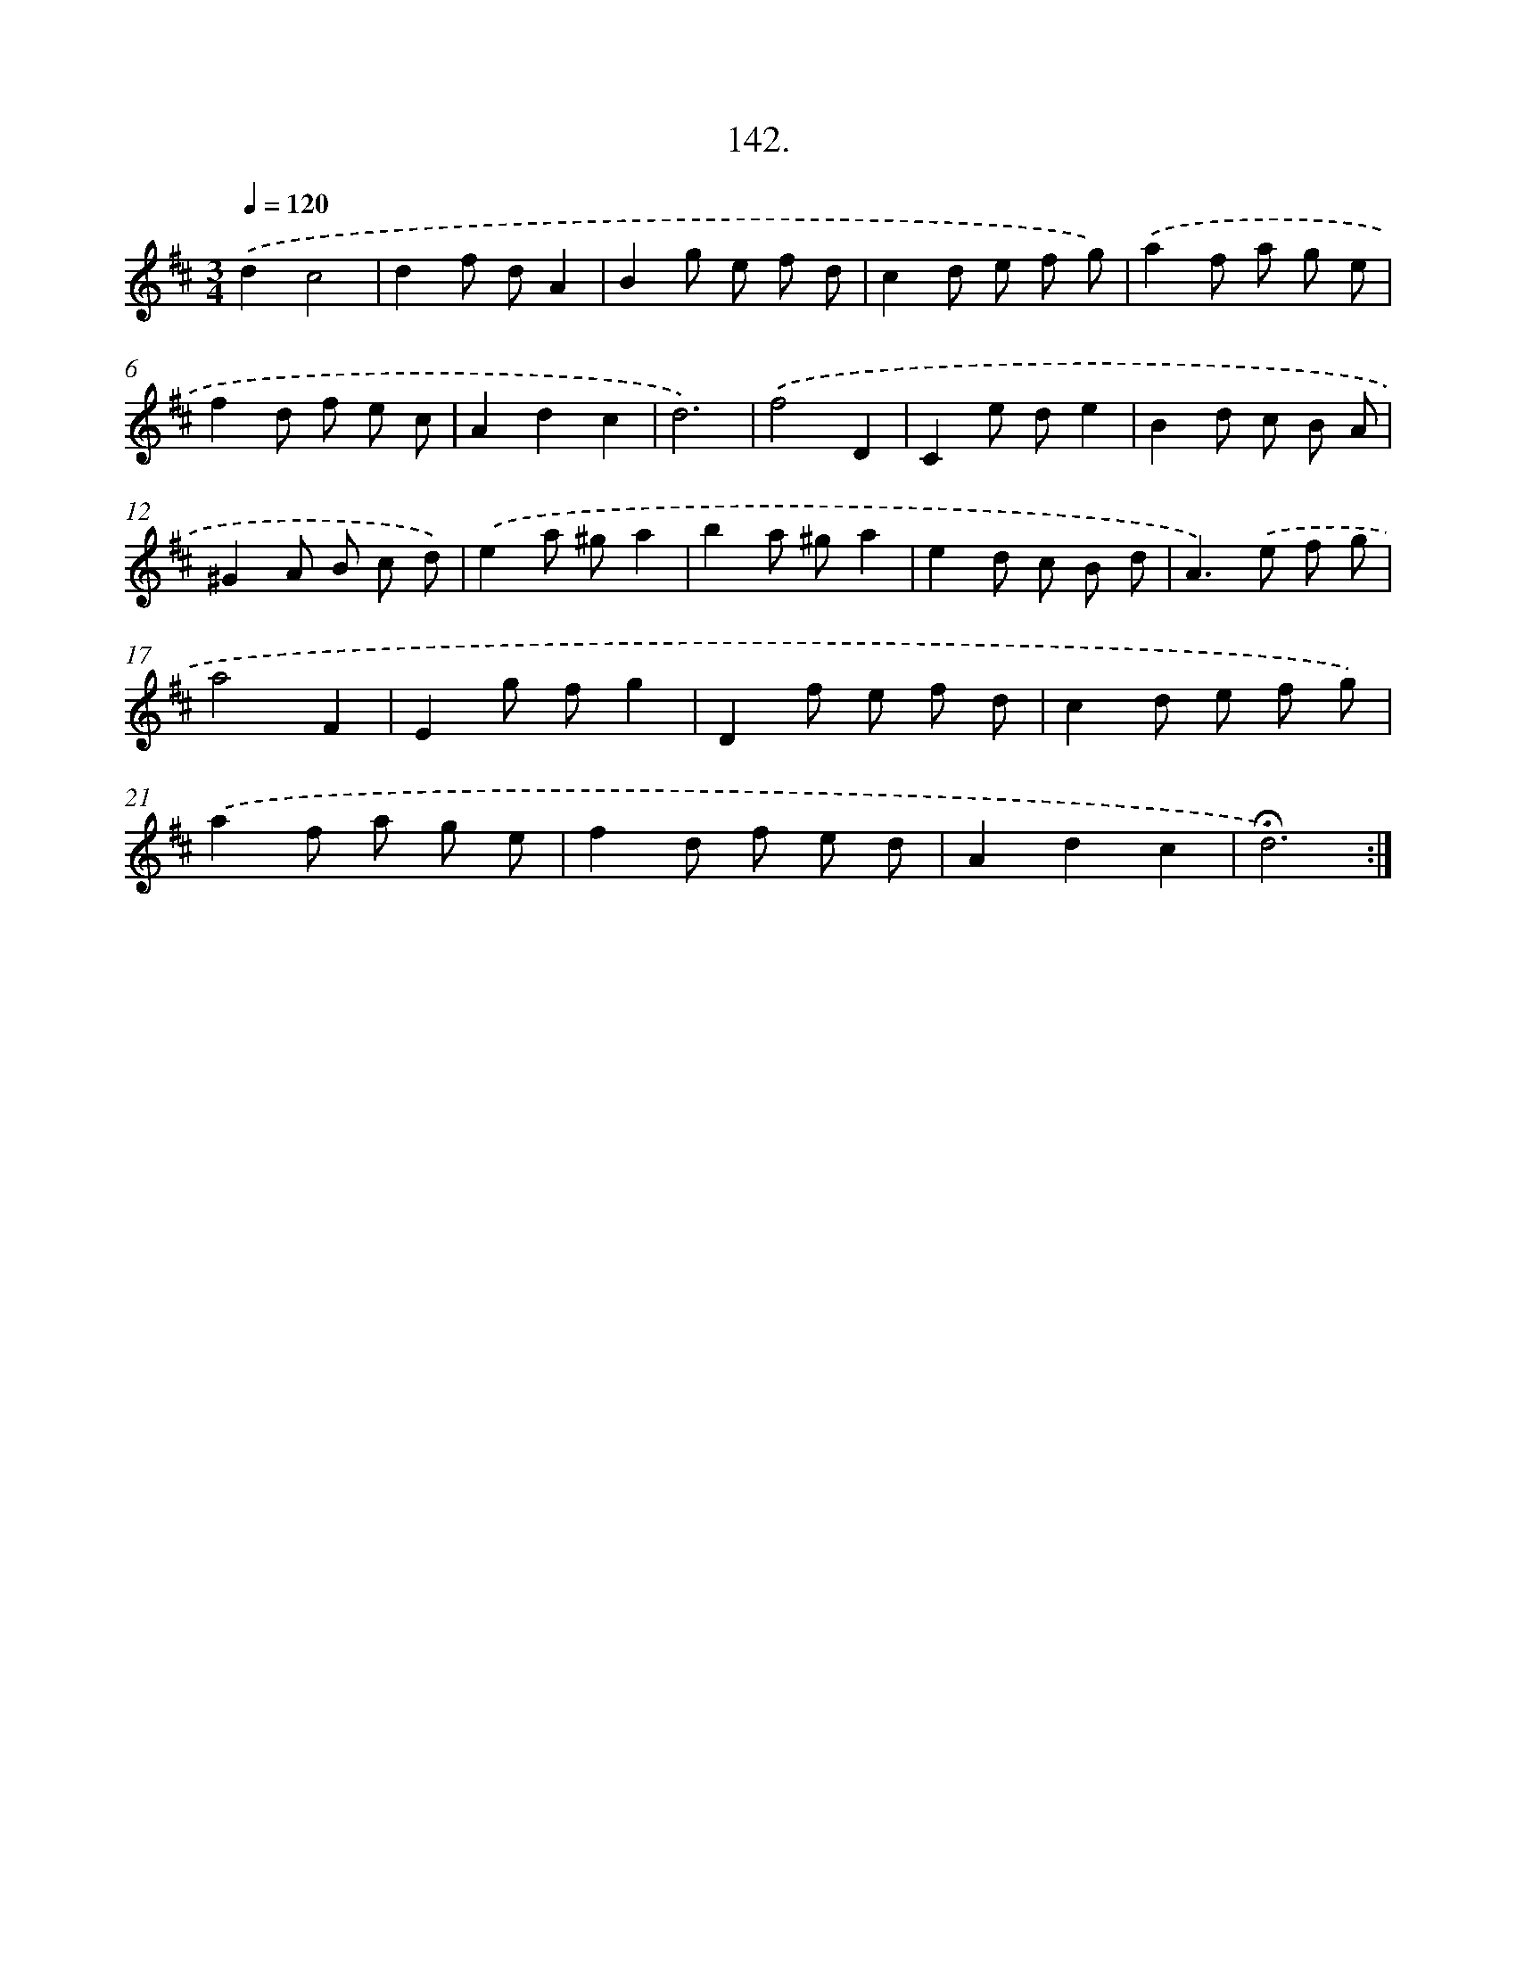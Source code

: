 X: 14134
T: 142.
%%abc-version 2.0
%%abcx-abcm2ps-target-version 5.9.1 (29 Sep 2008)
%%abc-creator hum2abc beta
%%abcx-conversion-date 2018/11/01 14:37:41
%%humdrum-veritas 3917170801
%%humdrum-veritas-data 2122323814
%%continueall 1
%%barnumbers 0
L: 1/8
M: 3/4
Q: 1/4=120
K: D clef=treble
.('d2c4 |
d2f dA2 |
B2g e f d |
c2d e f g) |
.('a2f a g e |
f2d f e c |
A2d2c2 |
d6) |
.('f4D2 |
C2e de2 |
B2d c B A |
^G2A B c d) |
.('e2a ^ga2 |
b2a ^ga2 |
e2d c B d |
A2>).('e2 f g |
a4F2 |
E2g fg2 |
D2f e f d |
c2d e f g) |
.('a2f a g e |
f2d f e d |
A2d2c2 |
!fermata!d6) :|]

